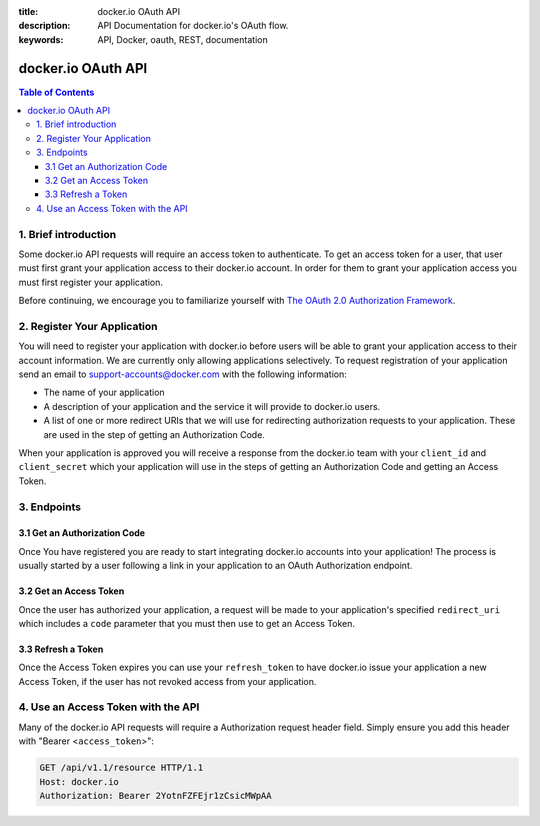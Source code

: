 :title: docker.io OAuth API
:description: API Documentation for docker.io's OAuth flow.
:keywords: API, Docker, oauth, REST, documentation


===================
docker.io OAuth API
===================

.. contents:: Table of Contents


1. Brief introduction
=====================

Some docker.io API requests will require an access token to authenticate. To
get an access token for a user, that user must first grant your application
access to their docker.io account. In order for them to grant your application
access you must first register your application.

Before continuing, we encourage you to familiarize yourself with
`The OAuth 2.0 Authorization Framework <http://tools.ietf.org/html/rfc6749>`_.


2. Register Your Application
============================

You will need to register your application with docker.io before users will
be able to grant your application access to their account information. We
are currently only allowing applications selectively. To request registration
of your application send an email to support-accounts@docker.com with the
following information:

- The name of your application
- A description of your application and the service it will provide
  to docker.io users.
- A list of one or more redirect URIs that we will use for redirecting
  authorization requests to your application. These are used in the step
  of getting an Authorization Code.

When your application is approved you will receive a response from the
docker.io team with your ``client_id`` and ``client_secret`` which your
application will use in the steps of getting an Authorization Code and getting
an Access Token.


3. Endpoints
============

3.1 Get an Authorization Code
^^^^^^^^^^^^^^^^^^^^^^^^^^^^^

Once You have registered you are ready to start integrating docker.io accounts
into your application! The process is usually started by a user following a
link in your application to an OAuth Authorization endpoint.

.. http:get:: /api/v1.1/o/authorize/

    Request that a docker.io user authorize your application. If the user is
    not already logged in, they will be prompted to login. The user is then
    presented with a form to authorize your application for the requested
    access scope. On submission, the user will be redirected to the specified
    ``redirect_uri`` with an Authorization Code.

    :query client_id: The ``client_id`` given to your application at
        registration.
    :query response_type: MUST be set to ``code``. This specifies that you
        would like an Authorization Code returned.
    :query redirect_uri: The URI to redirect back to after the user has
        authorized your application. If omitted, the first of your registered
        ``response_uris`` is used. If included, it must be one of the URIs
        which were submitted when registering your application.
    :query scope: The extent of access permissions you are requesting.
        Currently, the scope options are ``profile_read``, ``profile_write``,
        ``email_read``, and ``email_write``. Scopes must be separated by a
        space. If omitted, the default scopes ``profile_read email_read`` are
        used.
    :query state: (Recommended) Used by your application to maintain state
        between the authorization request and callback to protect against CSRF
        attacks.

    **Example Request**

    Asking the user for authorization.

    .. sourcecode:: http

        GET /api/v1.1/o/authorize/?client_id=TestClientID&response_type=code&redirect_uri=http%3A//my.app/auth_complete/&scope=profile_read%20email_read&state=abc123 HTTP/1.1
        Host: www.docker.io

    **Authorization Page**

    When the user follows a link, making the above GET request, they will be
    asked to login to their docker.io account if they are not already and then
    be presented with the following authorization prompt which asks the user
    to authorize your application with a description of the requested scopes.

    .. image:: _static/io_oauth_authorization_page.jpg

    Once the user allows or denies your Authorization Request the user will be
    redirected back to your application. Included in that request will be the
    following query parameters:

    ``code``
      The Authorization code generated by the docker.io authorization server.
      Present it again to request an Access Token. This code expires in 60
      seconds.

    ``state``
      If the ``state`` parameter was present in the authorization request this
      will be the exact value received from that request.

    ``error``
      An error message in the event of the user denying the authorization or
      some other kind of error with the request.


3.2 Get an Access Token
^^^^^^^^^^^^^^^^^^^^^^^

Once the user has authorized your application, a request will be made to your
application's specified ``redirect_uri`` which includes a ``code`` parameter
that you must then use to get an Access Token.

.. http:post:: /api/v1.1/o/token/

    Submit your newly granted Authorization Code and your application's
    credentials to receive an Access Token and Refresh Token. The code is valid
    for 60 seconds and cannot be used more than once.

    :reqheader Authorization: HTTP basic authentication using your
        application's ``client_id`` and ``client_secret``

    :form grant_type: MUST be set to ``authorization_code``
    :form code: The authorization code received from the user's redirect
        request.
    :form redirect_uri: The same ``redirect_uri`` used in the authentication
        request.

    **Example Request**

    Using an authorization code to get an access token.

    .. sourcecode:: http

        POST /api/v1.1/o/token/ HTTP/1.1
        Host: www.docker.io
        Authorization: Basic VGVzdENsaWVudElEOlRlc3RDbGllbnRTZWNyZXQ=
        Accept: application/json
        Content-Type: application/json

        {
            "grant_type": "code",
            "code": "YXV0aG9yaXphdGlvbl9jb2Rl",
            "redirect_uri": "http://my.app/auth_complete/"
        }

    **Example Response**

    .. sourcecode:: http

        HTTP/1.1 200 OK
        Content-Type: application/json;charset=UTF-8

        {
            "username": "janedoe",
            "user_id": 42,
            "access_token": "t6k2BqgRw59hphQBsbBoPPWLqu6FmS",
            "expires_in": 15552000,
            "token_type": "Bearer",
            "scope": "profile_read email_read",
            "refresh_token": "hJDhLH3cfsUrQlT4MxA6s8xAFEqdgc"
        }

    In the case of an error, there will be a non-200 HTTP Status and and data
    detailing the error.


3.3 Refresh a Token
^^^^^^^^^^^^^^^^^^^

Once the Access Token expires you can use your ``refresh_token`` to have
docker.io issue your application a new Access Token, if the user has not
revoked access from your application.

.. http:post:: /api/v1.1/o/token/

    Submit your ``refresh_token`` and application's credentials to receive a
    new Access Token and Refresh Token. The ``refresh_token`` can be used
    only once.

    :reqheader Authorization: HTTP basic authentication using your
        application's ``client_id`` and ``client_secret``

    :form grant_type: MUST be set to ``refresh_token``
    :form refresh_token: The ``refresh_token`` which was issued to your
        application.
    :form scope: (optional) The scope of the access token to be returned.
        Must not include any scope not originally granted by the user and if
        omitted is treated as equal to the scope originally granted.

    **Example Response**

    .. sourcecode:: http

        HTTP/1.1 200 OK
        Content-Type: application/json;charset=UTF-8

        {
            "username": "janedoe",
            "user_id": 42,
            "access_token": "t6k2BqgRw59hphQBsbBoPPWLqu6FmS",
            "expires_in": 15552000,
            "token_type": "Bearer",
            "scope": "profile_read email_read",
            "refresh_token": "hJDhLH3cfsUrQlT4MxA6s8xAFEqdgc"
        }

    In the case of an error, there will be a non-200 HTTP Status and and data
    detailing the error.


4. Use an Access Token with the API
===================================

Many of the docker.io API requests will require a Authorization request header
field. Simply ensure you add this header with "Bearer <``access_token``>":

.. sourcecode:: http

    GET /api/v1.1/resource HTTP/1.1
    Host: docker.io
    Authorization: Bearer 2YotnFZFEjr1zCsicMWpAA
